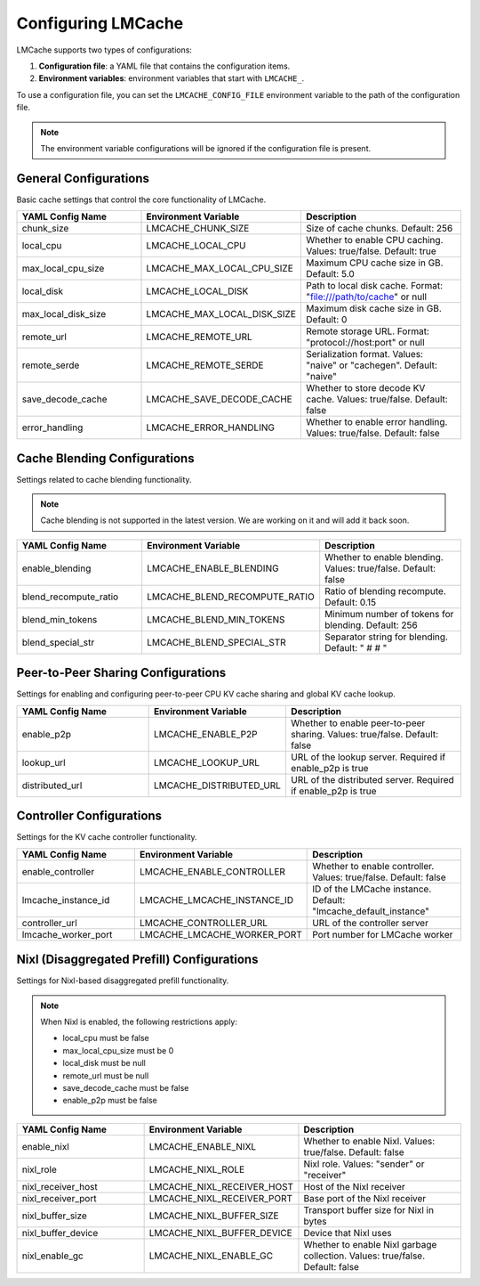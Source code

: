 Configuring LMCache
===================

LMCache supports two types of configurations:

1. **Configuration file**: a YAML file that contains the configuration items.
2. **Environment variables**: environment variables that start with ``LMCACHE_``.

To use a configuration file, you can set the ``LMCACHE_CONFIG_FILE`` environment variable to the path of the configuration file.

.. note::

    The environment variable configurations will be ignored if the configuration file is present.


General Configurations
----------------------

Basic cache settings that control the core functionality of LMCache.

.. list-table::
   :header-rows: 1
   :widths: 30 30 40

   * - YAML Config Name
     - Environment Variable
     - Description
   * - chunk_size
     - LMCACHE_CHUNK_SIZE
     - Size of cache chunks. Default: 256
   * - local_cpu
     - LMCACHE_LOCAL_CPU
     - Whether to enable CPU caching. Values: true/false. Default: true
   * - max_local_cpu_size
     - LMCACHE_MAX_LOCAL_CPU_SIZE
     - Maximum CPU cache size in GB. Default: 5.0
   * - local_disk
     - LMCACHE_LOCAL_DISK
     - Path to local disk cache. Format: "file:///path/to/cache" or null
   * - max_local_disk_size
     - LMCACHE_MAX_LOCAL_DISK_SIZE
     - Maximum disk cache size in GB. Default: 0
   * - remote_url
     - LMCACHE_REMOTE_URL
     - Remote storage URL. Format: "protocol://host:port" or null
   * - remote_serde
     - LMCACHE_REMOTE_SERDE
     - Serialization format. Values: "naive" or "cachegen". Default: "naive"
   * - save_decode_cache
     - LMCACHE_SAVE_DECODE_CACHE
     - Whether to store decode KV cache. Values: true/false. Default: false
   * - error_handling
     - LMCACHE_ERROR_HANDLING
     - Whether to enable error handling. Values: true/false. Default: false

Cache Blending Configurations
-----------------------------

Settings related to cache blending functionality.

.. note::

    Cache blending is not supported in the latest version. We are working on it and will add it back soon.

.. list-table::
   :header-rows: 1
   :widths: 30 30 40

   * - YAML Config Name
     - Environment Variable
     - Description
   * - enable_blending
     - LMCACHE_ENABLE_BLENDING
     - Whether to enable blending. Values: true/false. Default: false
   * - blend_recompute_ratio
     - LMCACHE_BLEND_RECOMPUTE_RATIO
     - Ratio of blending recompute. Default: 0.15
   * - blend_min_tokens
     - LMCACHE_BLEND_MIN_TOKENS
     - Minimum number of tokens for blending. Default: 256
   * - blend_special_str
     - LMCACHE_BLEND_SPECIAL_STR
     - Separator string for blending. Default: " # # "

Peer-to-Peer Sharing Configurations
-----------------------------------

Settings for enabling and configuring peer-to-peer CPU KV cache sharing and global KV cache lookup.

.. list-table::
   :header-rows: 1
   :widths: 30 30 40

   * - YAML Config Name
     - Environment Variable
     - Description
   * - enable_p2p
     - LMCACHE_ENABLE_P2P
     - Whether to enable peer-to-peer sharing. Values: true/false. Default: false
   * - lookup_url
     - LMCACHE_LOOKUP_URL
     - URL of the lookup server. Required if enable_p2p is true
   * - distributed_url
     - LMCACHE_DISTRIBUTED_URL
     - URL of the distributed server. Required if enable_p2p is true

Controller Configurations
-------------------------

Settings for the KV cache controller functionality.

.. list-table::
   :header-rows: 1
   :widths: 30 30 40

   * - YAML Config Name
     - Environment Variable
     - Description
   * - enable_controller
     - LMCACHE_ENABLE_CONTROLLER
     - Whether to enable controller. Values: true/false. Default: false
   * - lmcache_instance_id
     - LMCACHE_LMCACHE_INSTANCE_ID
     - ID of the LMCache instance. Default: "lmcache_default_instance"
   * - controller_url
     - LMCACHE_CONTROLLER_URL
     - URL of the controller server
   * - lmcache_worker_port
     - LMCACHE_LMCACHE_WORKER_PORT
     - Port number for LMCache worker

Nixl (Disaggregated Prefill) Configurations
-------------------------------------------

Settings for Nixl-based disaggregated prefill functionality.

.. note::

    When Nixl is enabled, the following restrictions apply:
    
    - local_cpu must be false
    - max_local_cpu_size must be 0
    - local_disk must be null
    - remote_url must be null
    - save_decode_cache must be false
    - enable_p2p must be false

.. list-table::
   :header-rows: 1
   :widths: 30 30 40

   * - YAML Config Name
     - Environment Variable
     - Description
   * - enable_nixl
     - LMCACHE_ENABLE_NIXL
     - Whether to enable Nixl. Values: true/false. Default: false
   * - nixl_role
     - LMCACHE_NIXL_ROLE
     - Nixl role. Values: "sender" or "receiver"
   * - nixl_receiver_host
     - LMCACHE_NIXL_RECEIVER_HOST
     - Host of the Nixl receiver
   * - nixl_receiver_port
     - LMCACHE_NIXL_RECEIVER_PORT
     - Base port of the Nixl receiver
   * - nixl_buffer_size
     - LMCACHE_NIXL_BUFFER_SIZE
     - Transport buffer size for Nixl in bytes
   * - nixl_buffer_device
     - LMCACHE_NIXL_BUFFER_DEVICE
     - Device that Nixl uses
   * - nixl_enable_gc
     - LMCACHE_NIXL_ENABLE_GC
     - Whether to enable Nixl garbage collection. Values: true/false. Default: false




